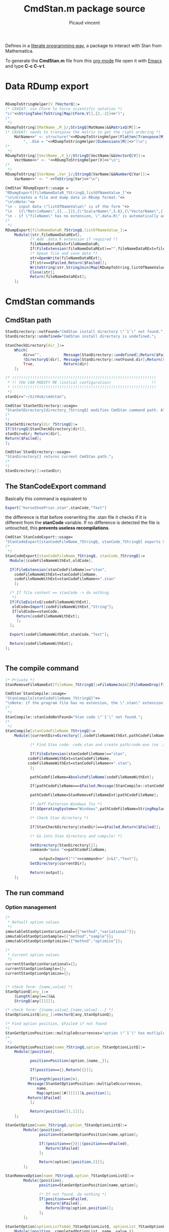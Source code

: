 #+OPTIONS: toc:nil num:nil todo:nil pri:nil tags:nil ^:nil tex:t

#+CATEGORY: Stan, Mathematica
#+TAGS:
#+DESCRIPTION:
#+TITLE: CmdStan.m package source
#+AUTHOR: Picaud vincent

Defines in a _literate programming way_, a package to interact with
Stan from Mathematica.

To generate the *CmdStan.m* file from this [[http://orgmode.org/][org-mode]] file open it with
 [[https://www.gnu.org/software/emacs/][Emacs]] and type *C-c C-v t*.

* Data RDump export

#+NAME: cmdStan_rdump.m
#+BEGIN_SRC mathematica

RDumpToStringHelper[V_?VectorQ]:=
(* CAVEAT: use CForm to force scientific notation *)
"c("<>StringTake[ToString[Map[CForm,V]],{2,-2}]<>")";
(*
 *)
RDumpToString[{MatName_,M_}/;StringQ[MatName]&&MatrixQ[M]]:=
(* CAVEAT: needs to transpose the matrix to get the right ordering *)
	MatName<>" <- structure("<>RDumpToStringHelper[Flatten[Transpose[M]]] <>
		", .Dim = "<>RDumpToStringHelper[Dimensions[M]]<>")\n";
(*
 *)
RDumpToString[{VectName_,V_}/;StringQ[VectName]&&VectorQ[V]]:=
	VectName<>" <- "<>RDumpToStringHelper[V]<>"\n";
(*
 *)
RDumpToString[{VarName_,Var_}/;StringQ[VarName]&&NumberQ[Var]]:=
	VarName<>" <- " <>ToString[Var]<>"\n";

CmdStan`RDumpExport::usage =
"RDumpExport[fileNameDataR_?StringQ,listOfNameValue_]"<>
"\n\nCreates a file and dump data in RDump format."<>
"\n\nNote:"<>
"\n - input data \"listOfNameValue\" is of the form "<>
"\n   {{\"MatrixName\",{{...}}},{\"ScalarName\",5.6},{\"VectorName\",{..}},...}"<>
"\n - if \"fileName\" has no extension, \".data.R\" is automatically added.";
(*
 *)
RDumpExport[fileNameDataR_?StringQ,listOfNameValue_]:=
	Module[{str,fileNameDataRExt},
	       (* Add .data.R extension if required *)
	       fileNameDataRExt=fileNameDataR;
	       If[FileExtension[fileNameDataRExt]=="",fileNameDataRExt=fileNameDataRExt<>".data.R"];
	       (* Opean file and save data *)
	       str=OpenWrite[fileNameDataRExt];
	       If[str===$Failed,Return[$Failed]];
	       WriteString[str,StringJoin[Map[RDumpToString,listOfNameValue]]];
	       Close[str];
	       Return[fileNameDataRExt];
	];
#+END_SRC


* CmdStan commands

** CmdStan path

#+NAME: cmdStan_path.m
#+BEGIN_SRC mathematica
StanDirectory::notFound="CmdStan install directory \"`1`\" not found.";
StanDirectory::undefined="CmdStan install directory is undefined.";

StanCheckDirectory[dir_]:=
	Which[
		dir=="",          Message[StanDirectory::undefined];Return[$Failed],
		!DirectoryQ[dir], Message[StanDirectory::notFound,dir];Return[$Failed],
		True,             Return[dir]
	];

(* !!!!!!!!!!!!!!!!!!!!!!!!!!!!!!!!!!!!!!!!!!!!!!!!!!!!!!!!!!!!!!!!
 * !! YOU CAN MODIFY ME (initial configuration)                  !!
 * !!!!!!!!!!!!!!!!!!!!!!!!!!!!!!!!!!!!!!!!!!!!!!!!!!!!!!!!!!!!!!!!
 *)
stanDir="~/GitHub/cmdstan"; 

CmdStan`StanSetDirectory::usage=
"StanSetDirectory[directory_?StringQ] modifies CmdStan command path. Also see StanDirectory[]";
(*
,*)
StanSetDirectory[dir_?StringQ]:=
If[StringQ[StanCheckDirectory[dir]],
stanDir=dir; Return[dir],
Return[$Failed];
];

CmdStan`StanDirectory::usage=
"StanDirectory[] returns current CmdStan path.";
(*
,*)
StanDirectory[]:=stanDir;
#+END_SRC

** The StanCodeExport command

Basically this command is equivalent to 

#+BEGIN_SRC mathematica :exports code
Export["horseShoePrior.stan",stanCode,"Text"]
#+END_SRC

the difference is that before overwriting the .stan file it checks if
it is different from the *stanCode* variable. If no difference is
detected the file is untouched, this *prevents useless
recompilations*.

#+NAME: cmdStan_stanCodeExport.m
#+BEGIN_SRC mathematica
CmdStan`StanCodeExport::usage=
"StanCodeExport[stanCodeFileName_?StringQ, stanCode_?StringQ] exports Stan code into an \"stanCodeFileName.stan\" file, if the output file is identical to \"stanCode\" does nothing (this prevents from useless recompilations)";
(*
 ,*)
StanCodeExport[stanCodeFileName_?StringQ, stanCode_?StringQ]:=
  Module[{codeFileNameWithExt,oldCode},

  If[FileExtension[stanCodeFileName]=="stan",
    codeFileNameWithExt=stanCodeFileName,
    codeFileNameWithExt=stanCodeFileName<>".stan"
    ];

  (* If file content == stanCode -> do nothing 
   ,*)
  If[FileExistsQ[codeFileNameWithExt],
   oldCode=Import[codeFileNameWithExt,"String"];
   If[oldCode==stanCode,
     Return[codeFileNameWithExt];
     ];
  ];

  Export[codeFileNameWithExt,stanCode,"Text"];

  Return[codeFileNameWithExt];
];
  
  
#+END_SRC 

** The compile command

#+NAME: cmdStan_compile.m
#+BEGIN_SRC mathematica
(* Private *)
StanRemoveFileNameExt[fileName_?StringQ]:=FileNameJoin[{FileNameDrop[fileName,-1],FileBaseName[fileName]}];

CmdStan`StanCompile::usage=
"StanCompile[stanCodeFileName_?StringQ]"<>
"\nNote: if the program file has no extension, the \".stan\" extension is added"					
(*
 *)
StanCompile::stanCodeNotFound="Stan code \"`1`\" not found.";
(*
 *)
StanCompile[stanCodeFileName_?StringQ]:=
	Module[{currentDir=Directory[],codeFileNameWithExt,pathCodeFileName,command,output},

	       (* Find Stan code: code.stan and create path/code.exe (no .stan extension) *)
	       
	       If[FileExtension[stanCodeFileName]=="stan",
		  codeFileNameWithExt=stanCodeFileName,
		  codeFileNameWithExt=stanCodeFileName<>".stan";
	       ];

	       pathCodeFileName=AbsoluteFileName[codeFileNameWithExt];

	       If[pathCodeFileName===$Failed,Message[StanCompile::stanCodeNotFound,codeFileNameWithExt];Return[$Failed]];

	       pathCodeFileName=StanRemoveFileNameExt[pathCodeFileName];

	       (* Jeff Patterson Windows fix *)
	       If[$OperatingSystem=="Windows",pathCodeFileName=StringReplace[pathCodeFileName,"\\"->"/"]<>".exe"];
	       
	       (* Check Stan directory *)

	       If[StanCheckDirectory[stanDir]===$Failed,Return[$Failed]];

	       (* Go into Stan directory and compile! *)

	       SetDirectory[StanDirectory[]];
	       command="make "<>pathCodeFileName;

               output=Import["!"<>command<>" 2>&1","Text"];
	       SetDirectory[currentDir];

	       Return[output];
	];

#+END_SRC

** The run command

*** Option management

#+NAME: cmdStan_run_option.m
#+BEGIN_SRC mathematica
(*
 * Default option values
 *)
immutableStanOptionVariational={{"method","variational"}};
immutableStanOptionSample={{"method","sample"}};
immutableStanOptionOptimize={{"method","optimize"}};

(*
 * Current option values
 *)
currentStanOptionVariational={};
currentStanOptionSample={};
currentStanOptionOptimize={};


(* check form: {name,value} *)
StanOptionQ[any_]:=
	(Length[any]==2)&&
	StringQ[any[[1]]];

(* check form: {{name,value},{name,value}...} *)
StanOptionListQ[any_]:=VectorQ[any,StanOptionQ];

(* Find option position, $Failed if not found 
,*)
StanGetOptionPosition::multipleOccurrences="option \"`1`\" has mutliple occurences \"`2`\"";
(*
 ,*)
StanGetOptionPosition[name_?StringQ,option_?StanOptionListQ]:=
	Module[{position},

	       position=Position[option,{name,_}];
	       
	       If[position=={},Return[{}]]; 

	       If[Length[position]>1,
		  Message[StanGetOptionPosition::multipleOccurrences,
			  name,
			  Map[option[[#]][[1]]&,position]];
		  Return[$Failed]
	       ];
	       
	       Return[position[[1,1]]];
	];

StanGetOption[name_?StringQ,option_?StanOptionListQ]:=
		Module[{position},
			   position=StanGetOptionPosition[name,option];
			   
			   If[(position=={})||(position===$Failed),
				  Return[$Failed]
			   ];

			   Return[option[[position,2]]];
		];

StanRemoveOption[name_?StringQ,option_?StanOptionListQ]:=
		Module[{position},
			   position=StanGetOptionPosition[name,option];

			   (* If not found, do nothing *)
			   If[position===$Failed,
				  Return[$Failed],
				  Return[Drop[option,position]];
			   ];
		];

StanSetOption[optionListToAdd_?StanOptionListQ, optionList_?StanOptionListQ] := 
	Module[{position, completedOptionList, name, value,i},
	       
	       If[optionListToAdd == {}, Return[optionList]];
	       
	       completedOptionList = optionList;
	       For[i = 1, i <= Length[optionListToAdd], i++,
		   {name, value} = optionListToAdd[[i]];
		   position = StanGetOptionPosition[name, completedOptionList];

		   (* overwrite value if defined, append otherwise *)
		   If[NumberQ[position],
		      completedOptionList[[position, 2]] = value,
		      completedOptionList = Join[completedOptionList,{{name, value}}]];
	       ];
	       
	       Return[completedOptionList];
	]

StanOptionListToString[option_?StanOptionListQ]:=
	Fold[(#1 <> " " <> #2[[1]] <> "=" <> ToString[#2[[2]]]) &, "", option];

(*
,* User interface
,*)

CmdStan`StanGetOptionVariational::usage=
"StanGetOptionVariational[name_?StringQ] returns option associated value for the Variational method, $Failed if not found";
StanGetOptionVariational[name_?StringQ]:=StanGetOption[name,currentStanOptionVariational];

CmdStan`StanRemoveOptionVariational::usage=
"StanRemoveOptionVariational[optionName_?StringQ] returns option list where the \"optionName\" option has been removed,"<>
" if \"optionName\" is not found return an unmodified option list.";
StanRemoveOptionVariational[optionName_?StringQ]:=
		(currentStanOptionVariational=StanRemoveOption[optionName,currentStanOptionVariational]);

CmdStan`StanSetOptionVariational::usage=
"StanSetOptionVariational[name_?StringQ,value_] sets option -> value for the Variational method";
StanSetOptionVariational[name_?StringQ,value_]:=
currentStanOptionVariational=StanSetOption[{{name,value}},currentStanOptionVariational];


CmdStan`StanOptionVariational::usage=
"StanOptionVariational[] returns complete list of options for the Variational method";
StanOptionVariational[]:=currentStanOptionVariational;

CmdStan`StanResetOptionVariational::usage=
"StanResetOptionVariational[] resets to default and returns complete list of default options for the Variational method";
StanResetOptionVariational[]:=currentStanOptionVariational={};

(*~~~~~~~~~~~~~~~~*)

CmdStan`StanGetOptionSample::usage=
"StanGetOptionSample[name_?StringQ] returns option associated value for the Sample method, $Failed if not found";
StanGetOptionSample[name_?StringQ]:=StanGetOption[name,currentStanOptionSample];

CmdStan`StanRemoveOptionSample::usage=
"StanRemoveOptionSample[optionName_?StringQ] returns option list where the \"optionName\" option has been removed,"<>
" if \"optionName\" is not found return an unmodified option list.";
StanRemoveOptionSample[optionName_?StringQ]:=
		(currentStanOptionSample=StanRemoveOption[optionName,currentStanOptionSample]);

CmdStan`StanSetOptionSample::usage=
"StanSetOptionSample[name_?StringQ,value_] sets option -> value for the Sample method";
StanSetOptionSample[name_?StringQ,value_]:=
currentStanOptionSample=StanSetOption[{{name,value}},currentStanOptionSample];

CmdStan`StanOptionSample::usage=
"StanOptionSample[] returns complete list of options for the Sample method";
StanOptionSample[]:=currentStanOptionSample;

CmdStan`StanResetOptionSample::usage=
"StanResetOptionSample[] resets to default and returns complete list of default options for the Sample method";
StanResetOptionSample[]:=currentStanOptionSample={};

(*~~~~~~~~~~~~~~~~*)

CmdStan`StanGetOptionOptimize::usage=
"StanGetOptionOptimize[name_?StringQ] returns option associated value for the Optimize method, $Failed if not found";
StanGetOptionOptimize[name_?StringQ]:=StanGetOption[name,currentStanOptionOptimize];

CmdStan`StanRemoveOptionOptimize::usage=
"StanRemoveOptionOptimize[optionName_?StringQ] returns option list where the \"optionName\" option has been removed,"<>
" if \"optionName\" is not found return an unmodified option list.";
StanRemoveOptionOptimize[optionName_?StringQ]:=
		(currentStanOptionOptimize=StanRemoveOption[optionName,currentStanOptionOptimize]);

CmdStan`StanSetOptionOptimize::usage=
"StanSetOptionOptimize[name_?StringQ,value_] sets option -> value for the Optimize method";
StanSetOptionOptimize[name_?StringQ,value_]:=
currentStanOptionOptimize=StanSetOption[{{name,value}},currentStanOptionOptimize];

CmdStan`StanOptionOptimize::usage=
"StanOptionOptimize[] returns complete list of options for the Optimize method";
StanOptionOptimize[]:=currentStanOptionOptimize;

CmdStan`StanResetOptionOptimize::usage=
"StanResetOptionOptimize[] resets to default and returns complete list of default options for the Optimize method";
StanResetOptionOptimize[]:=currentStanOptionOptimize={};
#+END_SRC

*** StanRun function

To support "parallel sampling" feature, this function need to be refactored.
The first job is to split it into smaller parts

**** Error messages

#+NAME: cmdStan_run_errorMessages.m
#+BEGIN_SRC mathematica
(* Private *)
StanRun::stanExeNotFound="Stan executable \"`1`\" not found.";
StanRun::stanDataFileNotFound="Stan executable \"`1`\" not found.";
#+END_SRC

**** Generate executable filename

#+NAME: cmdStan_run_execFilename.m
#+BEGIN_SRC mathematica
(* Private *)
StanRunExecFilename[stanExeFileName_?StringQ]:=
  Module[{exeFileNameWithExt,pathExeFileName},

  (* Check that prog(.exe) exists *)

  If[($OperatingSystem=="Windows")&&(FileExtension[stanExeFileName]==""),
  exeFileNameWithExt=stanExeFileName<>".exe",
  exeFileNameWithExt=stanExeFileName
  ];

  pathExeFileName=AbsoluteFileName[exeFileNameWithExt];

  If[pathExeFileName===$Failed,
  Message[StanRun::stanExeNotFound,exeFileNameWithExt];
  Return[$Failed]
  ];

  Return[pathExeFileName];
  ];
#+END_SRC

**** Generate data filename

This function modifies the current option list and returns it.

#+NAME: cmdStan_run_dataFilename.m
#+BEGIN_SRC mathematica
(* private *)
(* CAVEAT: pathExeFileName created from StanRunExecFilename[stanExeFileName_?StringQ]
,*         and NOT stanExeFileName
,*)
StanRunDataFilename[pathExeFileName_?StringQ,option_?MatrixQ]:=
	Module[{dataFile,dataFileTmp},

	(* Check if there is a data file name in option, 
	,* if not, try to create one from scratch 
	,*)
	dataFile=StanGetOption["data file",option];
	
        If[dataFile===$Failed,
          dataFile=StanRemoveFileNameExt[pathExeFileName]<>".data.R";
	];

	(* Check if file exists *)
	dataFileTmp=AbsoluteFileName[dataFile];

	If[dataFileTmp===$Failed,
          Message[StanRun::stanDataFileNotFound,dataFile];
          Return[$Failed]
        ];

    Return[StanSetOption[{{"data file",dataFileTmp}},option]];
];
#+END_SRC

#+NAME: cmdStan_run.m
#+BEGIN_SRC mathematica
(*
 * Private interface, for the user one, see: StanRunVariational, StanRunSample...
 *)
StanRun[stanExeFileName_?StringQ,option_?MatrixQ]:=
	Module[{pathExeFileName,dataFile,outputFile,mutableOption,command,output},

	       (* Generate Executable Filename (absolute path) 
	       ,*)
	       pathExeFileName=StanRunExecFilename[stanExeFileName];
	       If[pathExeFileName===$Failed,Return[$Failed]];

	       (* Generate Data Filename (absolute path) and add it to option list
	       ,*)
	       mutableOption=StanRunDataFilename[pathExeFileName,option];
               If[mutableOption===$Failed,Return[$Failed]];

	       (* Check output file *)
	       
	       outputFile=StanGetOption["output file",mutableOption];

	       If[outputFile===$Failed,
		  outputFile=FileNameJoin[{Directory[],"output.csv"}];
		  mutableOption=StanSetOption[{{"output file",outputFile}},mutableOption]
	       ];
	       
	       (* Extract options and compute!
		,*)
	       command=pathExeFileName<>StanOptionListToString[mutableOption];
	       (*Print["DEBUG ",command];*)
	       output=Import["!"<>command<>" 2>&1","Text"];
	       
	       Return[output];
	];

(*
 * User interface
 *)
CmdStan`StanRunVariational::usage="StanRunVariational[stanExeFileName_?StringQ]"
(*
 *)
StanRunVariational[stanExeFileName_?StringQ]:=
	StanRun[stanExeFileName,Join[immutableStanOptionVariational,StanOptionVariational[]]];

CmdStan`StanRunSample::usage="StanRunSample[stanExeFileName_?StringQ] \n\n   TODO: parallel sampling";
(*
 *)
StanRunSample[stanExeFileName_?StringQ]:=
	StanRun[stanExeFileName,Join[immutableStanOptionSample,StanOptionSample[]]];

CmdStan`StanRunOptimize::usage="StanRunOptimize[stanExeFileName_?StringQ]"
(*
 *)
StanRunOptimize[stanExeFileName_?StringQ]:=
	StanRun[stanExeFileName,Join[immutableStanOptionOptimize,StanOptionOptimize[]]];



#+END_SRC 

* Reading output file

#+NAME: cmdStan_import.m
#+BEGIN_SRC mathematica
CmdStan`StanImport::usage = 
"StanImport[outputCSV_?StringQ]" <>
"\n\nRead Stan output CSV file." <>
"\n\nReturn: {indexedHeader,dataMatrix,parameters}." <>
"\n  indexedHeader is a list of {column number,column name}." <>
"\n  dataMatrix is a Matrix containing the CSV data." <>
"\n  parameters is a String containing the unparsed CSV comments.";
(*
,*)
StanImport::CSVFileNotFound="CSV output file \"`1`\" not found.";
StanImport::CSVFileNotWellFormed="CSV output file \"`1`\" is not well formed.";
(*
,*)
StanImport[outputCSV_?StringQ]:=
        Module[{parameters,header,data,raw},
               If[!FileExistsQ[outputCSV],Message[StanImport::CSVFileNotFound,outputCSV];Return[$Failed];];

               raw=StringSplit[Import[outputCSV,"Text"],"\n"];
               parameters = StringJoin[Riffle[Select[raw,StringTake[#,1]=="#"&],"\n"]];
               data = ImportString[StringJoin[StringJoin[Riffle[Select[raw,StringTake[#,1]!="#"&],"\n"]]],"CSV"];
               
               If[(Length[data]<=1)||(Length[Dimensions[data]]!=2),
                  Message[StanImport::CSVFileNotWellFormed,outputCSV];
                  Return[$Failed];
               ];

               header=data[[1]];
               header=Table[{header[[i]],i},{i,1,Length[header]}];

               (*
		,* Each column is a variable, this is the right convention with Mathematica
		,* as Mean[Array] or Standardize[Array] directly operate on columns
                ,*)
               data=N[Drop[data,1]];

               Return[{header,data,parameters}]
        ];

(*
 ,* Patterns
 ,*)
StanImportHeaderElementQ[any_] :=
        (Length[any] == 2) && StringQ[any[[1]]] && IntegerQ[any[[2]]];

StanImportHeaderQ[any_] :=
        VectorQ[any, StanImportHeaderElementQ];

StanImportQ[any_] :=
        (Length[any] == 3) && 
        StanImportHeaderQ[any[[1]]] && 
        MatrixQ[any[[2]], NumberQ] && 
        StringQ[any[[3]]];

(*
 ,* Portable access to structure members
 ,*)
StanImportHeaderElementQ[any_] :=
        (Length[any] == 2) && StringQ[any[[1]]] && IntegerQ[any[[2]]];

CmdStan`StanImportHeader::usage = 
"StanImportHeader[stanImport_?StanImportQ] portable access to header.";
(*
,*)
StanImportHeader[stanImport_?StanImportQ] := stanImport[[1]];

CmdStan`StanImportData::usage = 
"StanImportData[stanImport_?StanImportQ] portable access to sample data.";
(*
,*)
StanImportData[stanImport_?StanImportQ] := stanImport[[2]];

CmdStan`StanImportComment::usage = 
"StanImportComment[stanImport_?StanImportQ] portable access to (unparsed) csv file comments.";
(*
,*)
StanImportComment[stanImport_?StanImportQ] := stanImport[[3]];

#+END_SRC

* Accessing variables from StanImport structure

We can access a variable directly from its name

#+NAME: cmdStan_variable.m
#+BEGIN_SRC mathematica :exports both

CmdStan`StanFindVariableColumn::usage = 
"StanFindVariableColumn[variableName_?StringQ, indexedHeader_?StanImportHeaderQ]" <>
"\nStanFindVariableColumn[variableName_?StringQ,stanImport_?StanImportQ]" <>
"\n\nExtract variable columns" <>
"\n\nUsage example:" <>
"\n\nIn[] : StanFindVariableColumn[\"energy__\",t[[1]]]" <>
"\nOut[]: {7}" <>
"\n\nIn[] : StanFindVariableColumn[\"mu\",t[[1]]]" <>
"\nOut[]: {8,9,10,11,12,13,14,15,16,17,18,19,...}" <>
"\n\nExtension:" <>
"\nStanFindVariableColumn[variableName_?StringQ,stanImport_?StanImportQ]";
(*
,*)
StanFindVariableColumn::variableNotFound="variable \"`1`\" not found.";
(*
,*)
StanFindVariableColumn[variableName_?StringQ, indexedHeader_?StanImportHeaderQ] := 
        Module[{column},
               column = 
               Select[indexedHeader, 
                      (* CAVEAT: assume head { string, number } *)
                      StringMatchQ[#[[1]], 
                                   variableName | (variableName ~~ "." ~~ __)] &];
               
               If[Length[column] >= 1, Return[column[[All, 2]]]];

               (* variable not found *)
               Message[StanFindVariableColumn::variableNotFound,variableName];
               Return[$Failed];
        ];
(*
 ,*)
StanFindVariableColumn[variableName_?StringQ,stanImport_?StanImportQ] :=
        StanFindVariableColumn[variableName,StanImportHeader[stanImport]]; 

CmdStan`StanFindVariableIndex::usage=
"StanFindVariableIndex[variableName_?StringQ, indexedHeader_?StanImportHeaderQ]" <> 
"\nStanFindVariableIndex[variableName_?StringQ, stanImport_?StanImportQ]" <> 
"\n\nExtract variable indices" <>
"\n\nCAVEAT: only relevant for array" <>
"\n\nUsage example:" <>
"\nIn[] : StanFindVariableIndex[StanFindVariableColumn[\"mu\",stanImport]" <>
"\nOut[]: {{1,1},{2,1},{3,1},{4,1},{5,1},{1,2},{2,2},{3,2},{4,2},{5,2},{1,3},...}";
(*
,*)
StanFindVariableIndex[variableName_?StringQ, indexedHeader_?StanImportHeaderQ] := 
                Module[{extractedColumn,localIndex},
                           extractedColumn=StanFindVariableColumn[variableName,indexedHeader];
                           (* Not found? *)
                           If[extractedColumn===$Failed,Return[$Failed]];
                           (* Extract coordinates *)
                           localIndex = indexedHeader[[extractedColumn]][[All, 1]];
                           localIndex = Map[StringSplit[#, "."] &, localIndex];
                           localIndex = localIndex[[All, 2 ;; Dimensions[localIndex][[2]]]];
                           localIndex = ToExpression[localIndex];
                           Return[localIndex];
                ];
(*
 ,*)
StanFindVariableIndex[variableName_?StringQ,stanImport_?StanImportQ] :=
        StanFindVariableIndex[variableName,StanImportHeader[stanImport]]; 

(*++++++++++++++++++++++++++++++++++++++++++++++++++++++++++++++++*)

CmdStan`StanVariableColumn::usage= 
"StanVariableColumn[variableName_?StringQ,indexedHeader_?StanImportHeaderQ,rawData_?ListQ]" <>
"\nStanVariableColumn[variableName_?StringQ,stanImport_?StanImportQ]" <>
"\n\nReturn the data list associated to \"variableName\"";
(*
 ,*)
StanVariableColumn[variableName_?StringQ,indexedHeader_?StanImportHeaderQ,data_?ListQ] := 
        Module[{column},
               column=StanFindVariableColumn[variableName,indexedHeader];
	       (* Error? *)
               If[column===$Failed,Return[$Failed]];
	       (* Ok, continue processing *)
               Return[data[[All,column]]];
        ];
(*
 ,*)           
StanVariableColumn[variableName_?StringQ,stanImport_?StanImportQ] :=
        StanVariableColumn[variableName,StanImportHeader[stanImport],StanImportData[stanImport]];

(*++++++++++++++++++++++++++++++++++++++++++++++++++++++++++++++++*)

CmdStan`StanVariableToImport::usage = 
"StanVariableToImport[variableName_,stanImport_?StanImportQ] returns a StanImport structure containing only the \"variableName\" variable" <>
"\n\nReturn: the restricted StanImport structure.";
(*
,*)
StanVariableToImport[variableName_,stanImport_?StanImportQ] :=
		Module[{selected,newHeader,newData},

			   selected=StanFindVariableColumn[variableName,stanImport];
			   If[selected===$Failed,Return[$Failed]];

			   newHeader=StanImportHeader[stanImport][[selected,1]];
			   newHeader=Transpose[{newHeader,Range[Length[newHeader]]}];

			   newData=StanImportData[stanImport][[All,selected]];

			   Return[{newHeader,newData,StanImportComment[stanImport]}];
		];

(*++++++++++++++++++++++++++++++++++++++++++++++++++++++++++++++++*)

CmdStan`StanVariable::usage= 
"StanVariable[variableName_?StringQ,indexedHeader_?StanImportHeaderQ,data_?VectorQ]"<>
"\n\nReturns the data associated to \"variableName\"";
(*
 ,*)
StanVariable[variableName_?StringQ,indexedHeader_?StanImportHeaderQ,data_?VectorQ] := 
        Module[{column,variableIndex,createArray},
               column=StanFindVariableColumn[variableName,indexedHeader];
               (* Error? *)
               If[column===$Failed,Return[$Failed]];
			   (* Ok, continue processing *)
			   (* Scalar ?*)
			   If[Length[column]==1,Return[Flatten[data[[column]]]]];
			   (*
				,* The variable to return is an array
				,* => Use SpareArray, then Normal, SLOW but always works 
				,*)
			   variableIndex = StanFindVariableIndex[variableName, indexedHeader];

			   Return[Normal[SparseArray[Thread [variableIndex ->data[[column]]]]]];
		];

CmdStan`StanVariable::usage= 
"StanVariable[variableName_?StringQ,stanImport_?StanImportQ,sampleIdx_?IntegerQ]"
"\n\nReturns the data associated to \"variableName\" from the \"sampleIdx\" row of the matrix data";
(*
 ,*)           
StanVariable[variableName_?StringQ,stanImport_?StanImportQ,sampleIdx_?IntegerQ] :=
        StanVariable[variableName,StanImportHeader[stanImport],StanImportData[stanImport][[sampleIdx,All]]];
#+END_SRC

* Convenience subroutines

#+NAME: cmdStan_convenience.m
#+BEGIN_SRC mathematica :exports code
CmdStan`StanVariableFunc::usage=
"StanVariableFunc[variableName_?StringQ,stanImport_?StanImportQ,func_] applies the function \"func\" to variable columns and return the result"<>
"\n\nUsage example:"<>
"\n   StanVariableFunc[variableName,stanImport,Mean]";
(*
,*)
StanVariableFunc[variableName_?StringQ,stanImport_?StanImportQ,func_] := 
		Module[{restrictedData,result},
			   restrictedData=StanVariableToImport[variableName,stanImport];
			   If[restrictedData===$Failed,Return[$Failed]];
			   result=func[StanImportData[restrictedData]];
			   result=StanVariable[variableName,
								   StanImportHeader[restrictedData],
								   result];
			   Return[result];
		];

CmdStan`StanVariableBoxPlot::usage=
"StanVariableBoxPlot[variableName_?StringQ,stanImport_?StanImportQ] box plot of the given variable";
(*
,*)
StanVariableBoxPlot[variableName_?StringQ,stanImport_?StanImportQ] := 
    Module[{variableOutput, variableIndex, plot},
    
        variableOutput = StanVariableToImport[variableName, stanImport];

        If[variableOutput===$Failed,Return[$Failed]];

        variableIndex = Map[ToString,
                            Flatten[StanFindVariableIndex[variableName, variableOutput]]];

        plot = BoxWhiskerChart[Transpose[StanVariableColumn[variableName, variableOutput]],
                                ChartLabels->variableIndex,
                                PlotLabel->variableName];

        Return[plot];
]
#+END_SRC

# ****************************************************************

#+BEGIN_SRC txt :exports both :tangle yes :tangle CmdStan.m :noweb yes :exports none
(* ::Package:: *)

(*****************************************************************
 * CmdStan Package
 *
 * A Mathematica package to interact with CmdStan
 *
 * Author: Picaud Vincent, picaud.vincent at gmail.com
 *
 * AUTOMATICALLY GENERATED from cmdStan.org 
 ******************************************************************)

BeginPackage["CmdStan`"];

Unprotect @@ Names["CmdStan`*"];
ClearAll @@ Names["CmdStan`*"];

Begin["`Private`"];


<<cmdStan_path.m>>
<<cmdStan_stanCodeExport.m>>
<<cmdStan_compile.m>>

<<cmdStan_run_option.m>>
<<cmdStan_run_errorMessages.m>>
<<cmdStan_run_execFilename.m>>
<<cmdStan_run_dataFilename.m>>
<<cmdStan_run.m>>

<<cmdStan_rdump.m>>

<<cmdStan_import.m>>

<<cmdStan_variable.m>>

<<cmdStan_convenience.m>>

End[];

Protect @@ Names["CmdStan`*"];

EndPackage[];
#+END_SRC


